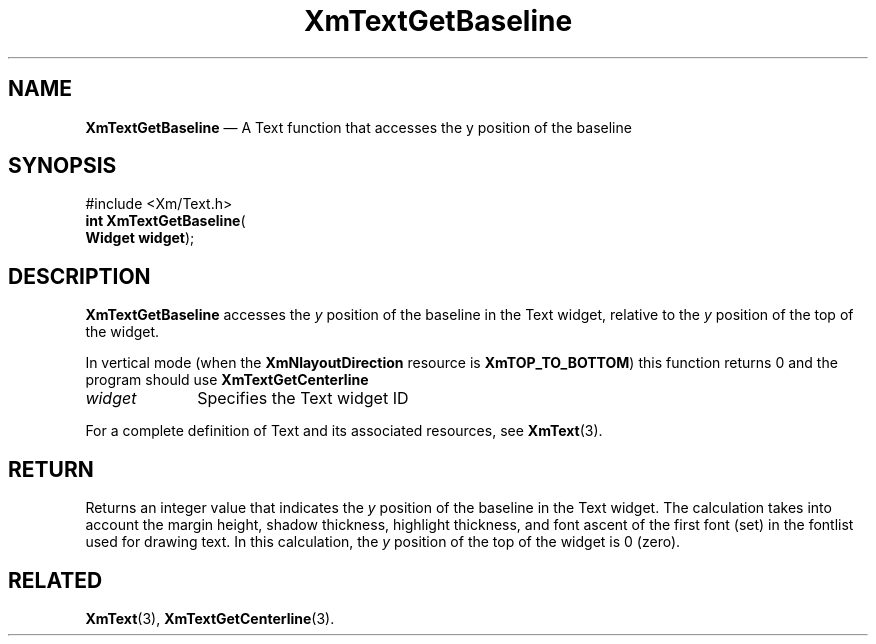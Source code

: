 '\" t
...\" TxtGetBa.sgm /main/12 1996/10/06 18:56:51 rws $
.de P!
.fl
\!!1 setgray
.fl
\\&.\"
.fl
\!!0 setgray
.fl			\" force out current output buffer
\!!save /psv exch def currentpoint translate 0 0 moveto
\!!/showpage{}def
.fl			\" prolog
.sy sed -e 's/^/!/' \\$1\" bring in postscript file
\!!psv restore
.
.de pF
.ie     \\*(f1 .ds f1 \\n(.f
.el .ie \\*(f2 .ds f2 \\n(.f
.el .ie \\*(f3 .ds f3 \\n(.f
.el .ie \\*(f4 .ds f4 \\n(.f
.el .tm ? font overflow
.ft \\$1
..
.de fP
.ie     !\\*(f4 \{\
.	ft \\*(f4
.	ds f4\"
'	br \}
.el .ie !\\*(f3 \{\
.	ft \\*(f3
.	ds f3\"
'	br \}
.el .ie !\\*(f2 \{\
.	ft \\*(f2
.	ds f2\"
'	br \}
.el .ie !\\*(f1 \{\
.	ft \\*(f1
.	ds f1\"
'	br \}
.el .tm ? font underflow
..
.ds f1\"
.ds f2\"
.ds f3\"
.ds f4\"
.ta 8n 16n 24n 32n 40n 48n 56n 64n 72n 
.TH "XmTextGetBaseline" "library call"
.SH "NAME"
\fBXmTextGetBaseline\fP \(em A Text function that accesses the y position of the baseline
.iX "XmTextGetBaseline"
.iX "Text functions" "XmTextGetBaseline"
.SH "SYNOPSIS"
.PP
.nf
#include <Xm/Text\&.h>
\fBint \fBXmTextGetBaseline\fP\fR(
\fBWidget \fBwidget\fR\fR);
.fi
.SH "DESCRIPTION"
.PP
\fBXmTextGetBaseline\fP accesses the \fIy\fP position of the
baseline in the Text widget,
relative to the \fIy\fP position of the top of the widget\&.
.PP
In vertical mode (when the \fBXmNlayoutDirection\fP resource is
\fBXmTOP_TO_BOTTOM\fP) this function returns 0 and
the program should use \fBXmTextGetCenterline\fP
.PP
.IP "\fIwidget\fP" 10
Specifies the Text widget ID
.PP
For a complete definition of Text and its associated resources, see
\fBXmText\fP(3)\&.
.SH "RETURN"
.PP
Returns an integer value that indicates the \fIy\fP position
of the baseline in the Text widget\&.
The calculation takes into account the
margin height, shadow thickness, highlight thickness, and font ascent of
the first font (set) in the fontlist used for drawing text\&.
In this calculation, the
\fIy\fP position of the top of the widget is 0 (zero)\&.
.SH "RELATED"
.PP
\fBXmText\fP(3), \fBXmTextGetCenterline\fP(3)\&.
...\" created by instant / docbook-to-man, Sun 22 Dec 1996, 20:35

